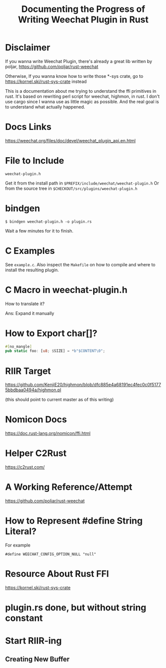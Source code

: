 #+TITLE: Documenting the Progress of Writing Weechat Plugin in Rust

* Disclaimer

If you wanna write Weechat Plugin, there's already a great lib written by poljar, 
https://github.com/poljar/rust-weechat

Otherwise, If you wanna know how to write those *-sys crate, go to
https://kornel.ski/rust-sys-crate
instead

This is a documentation about me trying to understand the ffi primitives in rust.
It's based on rewriting perl script for weechat, highmon, in rust.
I don't use cargo since I wanna use as little magic as possible.
And the real goal is to understand what actually happened.

* Docs Links

https://weechat.org/files/doc/devel/weechat_plugin_api.en.html

* File to Include

~weechat-plugin.h~

Get it from the install path in ~$PREFIX/include/weechat/weechat-plugin.h~
Or from the source tree in ~$CHECKOUT/src/plugins/weechat-plugin.h~

* bindgen

#+BEGIN_SRC sh-session
$ bindgen weechat-plugin.h -o plugin.rs
#+END_SRC

Wait a few minutes for it to finish.


* C Examples

See ~example.c~. Also inspect the ~Makefile~ on how to compile and where to install the resulting plugin.

* C Macro in weechat-plugin.h

How to translate it?

Ans: Expand it manually

* How to Export char[]?

#+BEGIN_SRC rust
#[no_mangle]
pub static foo: [u8; $SIZE] = *b"$CONTENT\0";
#+END_SRC

* RIIR Target

https://github.com/KenjiE20/highmon/blob/dfc885e4a68191ec4fec0c0f51775bbdbaa0494a/highmon.pl

(this should point to current master as of this writing)

* Nomicon Docs

https://doc.rust-lang.org/nomicon/ffi.html

* Helper C2Rust

https://c2rust.com/


* A Working Reference/Attempt

https://github.com/poljar/rust-weechat

* How to Represent #define String Literal?

For example

#+BEGIN_EXAMPLE
#define WEECHAT_CONFIG_OPTION_NULL "null"
#+END_EXAMPLE

* Resource About Rust FFI

https://kornel.ski/rust-sys-crate


* plugin.rs done, but without string constant

* Start RIIR-ing

** Creating New Buffer
